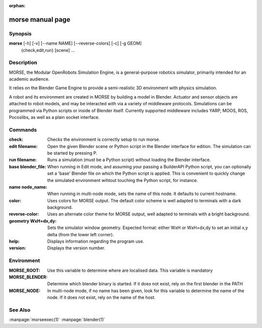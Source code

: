 :orphan:

morse manual page
=================

Synopsis
--------

**morse** [-h] [-v] [--name NAME] [--reverse-colors] [-c] [-g GEOM]
             {check,edit,run} [scene] ...


Description
-----------
MORSE, the Modular OpenRobots Simulation Engine, is a general-purpose robotics
simulator, primarily intended for an academic audience.

It relies on the Blender Game Engine to provide a semi-realistic 3D 
environment with physics simulation.

A robot and its environment are created in MORSE by building a model in
Blender. Actuator and sensor objects are attached to robot models, and may be
interacted with via a variety of middleware protocols. Simulations can be
programmed via Python scripts or inside of Blender itself. Currently supported
middleware includes YARP, MOOS, ROS, Pocoslibs, as well as a plain socket
interface.

Commands
--------

:check:
        Checks the environment is correctly setup to run morse.
:edit filename:
        Open the given Blender scene or Python script in the Blender
        interface for edition. The simulation can be started by 
        pressing P.
:run filename:
        Runs a simulation (must be a Python script) without loading 
        the Blender interface.
:base blender_file:
        When running in Edit mode, and assuming your passing a BuilderAPI 
        Python script, you can optionally set a 'base' Blender file on 
        which the Python script is applied. This is convenient to quickly
        change the simulated environment wihtout touching the Python 
        script, for instance.
:name node_name:
        When running in multi-node mode, sets the name of this
        node. It defaults to current hostname.
:color:
        Uses colors for MORSE output. The default color scheme is well
        adapted to terminals with a dark background.
:reverse-color:
        Uses an alternate color theme for MORSE output, well adapted to
        terminals with a bright background.
:geometry WxH+dx,dy:
        Sets the simulator window geometry. Expected format: either WxH 
        or WxH+dx,dy to set an initial x,y delta (from the lower left 
        corner).
:help:
        Displays information regarding the program use.
:version:
        Displays the version number.

Environment
-----------

:MORSE_ROOT:
			Use this variable to determine where are localised data. This
			variable is mandatory

:MORSE_BLENDER:
			Determine which blender binary is started. If it does not exist, 
			rely on the first blender in the PATH

:MORSE_NODE:
			In multi-node mode, if no name has been given, look for this
			variable to determine the name of the node. If it does not exist,
			rely on the name of the host.

See Also
--------
:manpage:`morseexec(1)` :manpage:`blender(1)`
